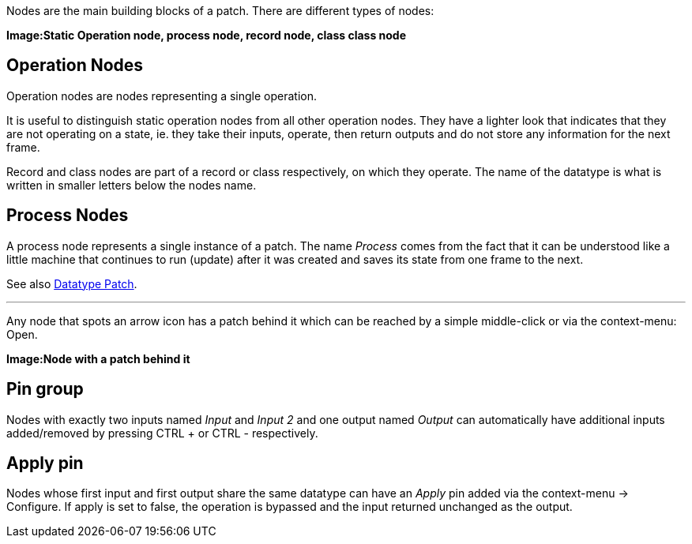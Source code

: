 Nodes are the main building blocks of a patch. There are different types of nodes:

*Image:Static Operation node, process node, record node, class class node*

## Operation Nodes
Operation nodes are nodes representing a single operation.

It is useful to distinguish static operation nodes from all other operation nodes. They have a lighter look that indicates that they are not operating on a state, ie. they take their inputs, operate, then return outputs and do not store any information for the next frame.

Record and class nodes are part of a record or class respectively, on which they operate. The name of the datatype is what is written in smaller letters below the nodes name.

## Process Nodes
A process node represents a single instance of a patch. The name _Process_ comes from the fact that it can be understood like a little machine that continues to run (update) after it was created and saves its state from one frame to the next.

See also link:/en/reference/vl/patches.adoc[Datatype Patch].

---

Any node that spots an arrow icon has a patch behind it which can be reached by a simple middle-click or via the context-menu: Open.

*Image:Node with a patch behind it*

## Pin group
Nodes with exactly two inputs named _Input_ and _Input 2_ and one output named _Output_ can automatically have additional inputs added/removed by pressing CTRL + or CTRL - respectively.

## Apply pin
Nodes whose first input and first output share the same datatype can have an _Apply_ pin added via the context-menu -> Configure. If apply is set to false, the operation is bypassed and the input returned unchanged as the output.

